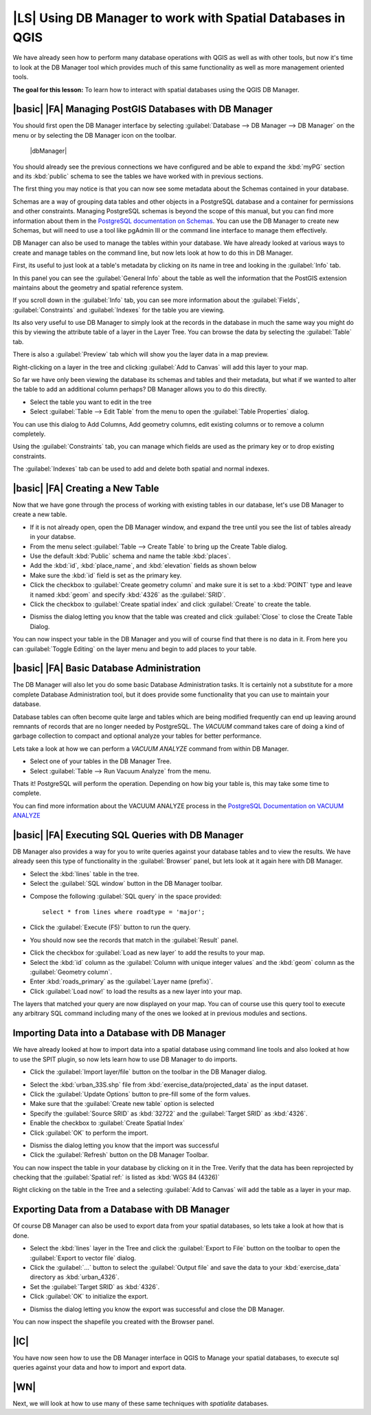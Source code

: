 |LS| Using DB Manager to work with Spatial Databases in QGIS 
===============================================================================

We have already seen how to perform many database operations with QGIS as well 
as with other tools, but now it's time to look at the DB Manager tool which 
provides much of this same functionality as well as more management oriented
tools.

**The goal for this lesson:** To learn how to interact with spatial databases 
using the QGIS DB Manager. 

|basic| |FA| Managing PostGIS Databases with DB Manager
-------------------------------------------------------------------------------

You should first open the DB Manager interface by selecting
:guilabel:`Database --> DB Manager --> DB Manager` on the menu or by selecting
the DB Manager icon on the toolbar.

    |dbManager|

You should already see the previous connections we have configured and be able
to expand the :kbd:`myPG` section and its :kbd:`public` schema to see the
tables we have worked with in previous sections.

The first thing you may notice is that you can now see some metadata about the
Schemas contained in your database. 

.. image:: /static/training_manual/databases/db_manager_dialog.png
   :align: center

Schemas are a way of grouping data tables and other objects in a PostgreSQL 
database and a container for permissions and other constraints. Managing 
PostgreSQL schemas is beyond the scope of this manual, but you can find 
more information about them in the `PostgreSQL documentation on Schemas
<http://www.postgresql.org/docs/9.1/static/ddl-schemas.html>`_.
You can use the DB Manager to create new Schemas, but will need to use a tool
like pgAdmin III or the command line interface to manage them effectively.

DB Manager can also be used to manage the tables within your database. We have
already looked at various ways to create and manage tables on the command line,
but now lets look at how to do this in DB Manager.

First, its useful to just look at a table's metadata by clicking on its name in
tree and looking in the :guilabel:`Info` tab.

.. image:: /static/training_manual/databases/table_info.png
   :align: center

In this panel you can see the :guilabel:`General Info` about the table as well
the information that the PostGIS extension maintains about the geometry and
spatial reference system. 

If you scroll down in the :guilabel:`Info` tab, you can see more information
about the :guilabel:`Fields`, :guilabel:`Constraints` and :guilabel:`Indexes`
for the table you are viewing.

.. image:: /static/training_manual/databases/table_info_fields.png
   :align: center

Its also very useful to use DB Manager to simply look at the records in the
database in much the same way you might do this by viewing the attribute table
of a layer in the Layer Tree. You can browse the data by selecting the 
:guilabel:`Table` tab.

.. image:: /static/training_manual/databases/table_panel.png
   :align: center

There is also a :guilabel:`Preview` tab which will show you the layer data in
a map preview.

Right-clicking on a layer in the tree and clicking :guilabel:`Add to Canvas`
will add this layer to your map.

So far we have only been viewing the database its schemas and tables and their
metadata, but what if we wanted to alter the table to add an additional column
perhaps? DB Manager allows you to do this directly. 

* Select the table you want to edit in the tree
* Select :guilabel:`Table --> Edit Table` from the menu to open the 
  :guilabel:`Table Properties` dialog.

.. image:: /static/training_manual/databases/edit_table.png
   :align: center

You can use this dialog to Add Columns, Add geometry columns, edit existing
columns or to remove a column completely.

Using the :guilabel:`Constraints` tab, you can manage which fields are used as
the primary key or to drop existing constraints.

.. image:: /static/training_manual/databases/constraints_panel.png
   :align: center

The :guilabel:`Indexes` tab can be used to add and delete both spatial and normal
indexes.

.. image:: /static/training_manual/databases/indexes_panel.png
   :align: center
 
|basic| |FA| Creating a New Table
-------------------------------------------------------------------------------

Now that we have gone through the process of working with existing tables in 
our database, let's use DB Manager to create a new table.

* If it is not already open, open the DB Manager window, and expand the tree
  until you see the list of tables already in your databse.
* From the menu select :guilabel:`Table --> Create Table` to bring up the 
  Create Table dialog.
* Use the default :kbd:`Public` schema and name the table :kbd:`places`.
* Add the :kbd:`id`, :kbd:`place_name`, and :kbd:`elevation` fields as shown
  below
* Make sure the :kbd:`id` field is set as the primary key.
* Click the checkbox to :guilabel:`Create geometry column` and make sure it is
  set to a :kbd:`POINT` type and leave it named :kbd:`geom` and specify
  :kbd:`4326` as the :guilabel:`SRID`.
* Click the checkbox to :guilabel:`Create spatial index` and click
  :guilabel:`Create` to create the table.

.. image:: /static/training_manual/databases/create_table.png
   :align: center
 
* Dismiss the dialog letting you know that the table was created and click
  :guilabel:`Close` to close the Create Table Dialog.

You can now inspect your table in the DB Manager and you will of course find
that there is no data in it. From here you can :guilabel:`Toggle Editing` on
the layer menu and begin to add places to your table.

|basic| |FA| Basic Database Administration
-------------------------------------------------------------------------------

The DB Manager will also let you do some basic Database Administration tasks. 
It is certainly not a substitute for a more complete Database Administration
tool, but it does provide some functionality that you can use to maintain your
database. 

Database tables can often become quite large and tables which are being
modified frequently can end up leaving around remnants of records that are no 
longer needed by PostgreSQL. The *VACUUM* command takes care of doing a kind of
garbage collection to compact and optional analyze your tables for better
performance.

Lets take a look at how we can perform a *VACUUM ANALYZE* command from within
DB Manager. 

* Select one of your tables in the DB Manager Tree.
* Select :guilabel:`Table --> Run Vacuum Analyze` from the menu.

Thats it! PostgreSQL will perform the operation. Depending on how big your
table is, this may take some time to complete.

You can find more information about the VACUUM ANALYZE process in the
`PostgreSQL Documentation on VACUUM ANALYZE
<http://www.postgresql.org/docs/9.1/static/sql-vacuum.html>`_ 

|basic| |FA| Executing SQL Queries with DB Manager
-------------------------------------------------------------------------------

DB Manager also provides a way for you to write queries against your database
tables and to view the results. We have already seen this type of functionality
in the :guilabel:`Browser` panel, but lets look at it again here with DB
Manager.

* Select the :kbd:`lines` table in the tree.
* Select the :guilabel:`SQL window` button in the DB Manager toolbar.

.. image:: /static/training_manual/databases/sql_window_btn.png
   :align: center

* Compose the following :guilabel:`SQL query` in the space provided::

   select * from lines where roadtype = 'major';

* Click the :guilabel:`Execute (F5)` button to run the query.
* You should now see the records that match in the :guilabel:`Result` panel.

.. image:: /static/training_manual/databases/sql_results.png
   :align: center

* Click the checkbox for :guilabel:`Load as new layer` to add the results to your map.
* Select the :kbd:`id` column as the :guilabel:`Column with unique integer values`
  and the :kbd:`geom` column as the :guilabel:`Geometry column`.
* Enter :kbd:`roads_primary` as the :guilabel:`Layer name (prefix)`.
* Click :guilabel:`Load now!` to load the results as a new layer into your map.
 
.. image:: /static/training_manual/databases/sql_add_to_map.png
   :align: center

The layers that matched your query are now displayed on your map. You can of
course use this query tool to execute any arbitrary SQL command including many
of the ones we looked at in previous modules and sections.

Importing Data into a Database with DB Manager
-------------------------------------------------------------------------------

We have already looked at how to import data into a spatial database using 
command line tools and also looked at how to use the SPIT plugin, so now lets
learn how to use DB Manager to do imports.

* Click the :guilabel:`Import layer/file` button on the toolbar in the DB
  Manager dialog.

.. image:: /static/training_manual/databases/import_layer_btn.png
   :align: center

* Select the :kbd:`urban_33S.shp` file from :kbd:`exercise_data/projected_data`
  as the input dataset.
* Click the :guilabel:`Update Options` button to pre-fill some of the form
  values.
* Make sure that the :guilabel:`Create new table` option is selected
* Specify the :guilabel:`Source SRID` as :kbd:`32722` and the
  :guilabel:`Target SRID` as :kbd:`4326`.
* Enable the checkbox to :guilabel:`Create Spatial Index`
* Click :guilabel:`OK` to perform the import.

.. image:: /static/training_manual/databases/import_urban.png
   :align: center

* Dismiss the dialog letting you know that the import was successful
* Click the :guilabel:`Refresh` button on the DB Manager Toolbar.

You can now inspect the table in your database by clicking on it in the Tree.
Verify that the data has been reprojected by checking that the
:guilabel:`Spatial ref:` is listed as :kbd:`WGS 84 (4326)`

.. image:: /static/training_manual/databases/urban_info.png
   :align: center

Right clicking on the table in the Tree and a selecting
:guilabel:`Add to Canvas` will add the table as a layer in your map.


Exporting Data from a Database with DB Manager
-------------------------------------------------------------------------------

Of course DB Manager can also be used to export data from your spatial
databases, so lets take a look at how that is done.

* Select the :kbd:`lines` layer in the Tree and click the
  :guilabel:`Export to File` button on the toolbar to open the
  :guilabel:`Export to vector file` dialog.
* Click the :guilabel:`...` button to select the :guilabel:`Output file` and
  save the data to your :kbd:`exercise_data` directory as :kbd:`urban_4326`.
* Set the :guilabel:`Target SRID` as :kbd:`4326`.
* Click :guilabel:`OK` to initialize the export.

.. image:: /static/training_manual/databases/export_to_vector.png
   :align: center

* Dismiss the dialog letting you know the export was successful and close the
  DB Manager.

You can now inspect the shapefile you created with the Browser panel.

.. image:: /static/training_manual/databases/inspect_vector_output.png
   :align: center

|IC|
-------------------------------------------------------------------------------

You have now seen how to use the DB Manager interface in QGIS to Manage your 
spatial databases, to execute sql queries against your data and how to import
and export data.

|WN|
-------------------------------------------------------------------------------

Next, we will look at how to use many of these same techniques with
*spatialite* databases.

